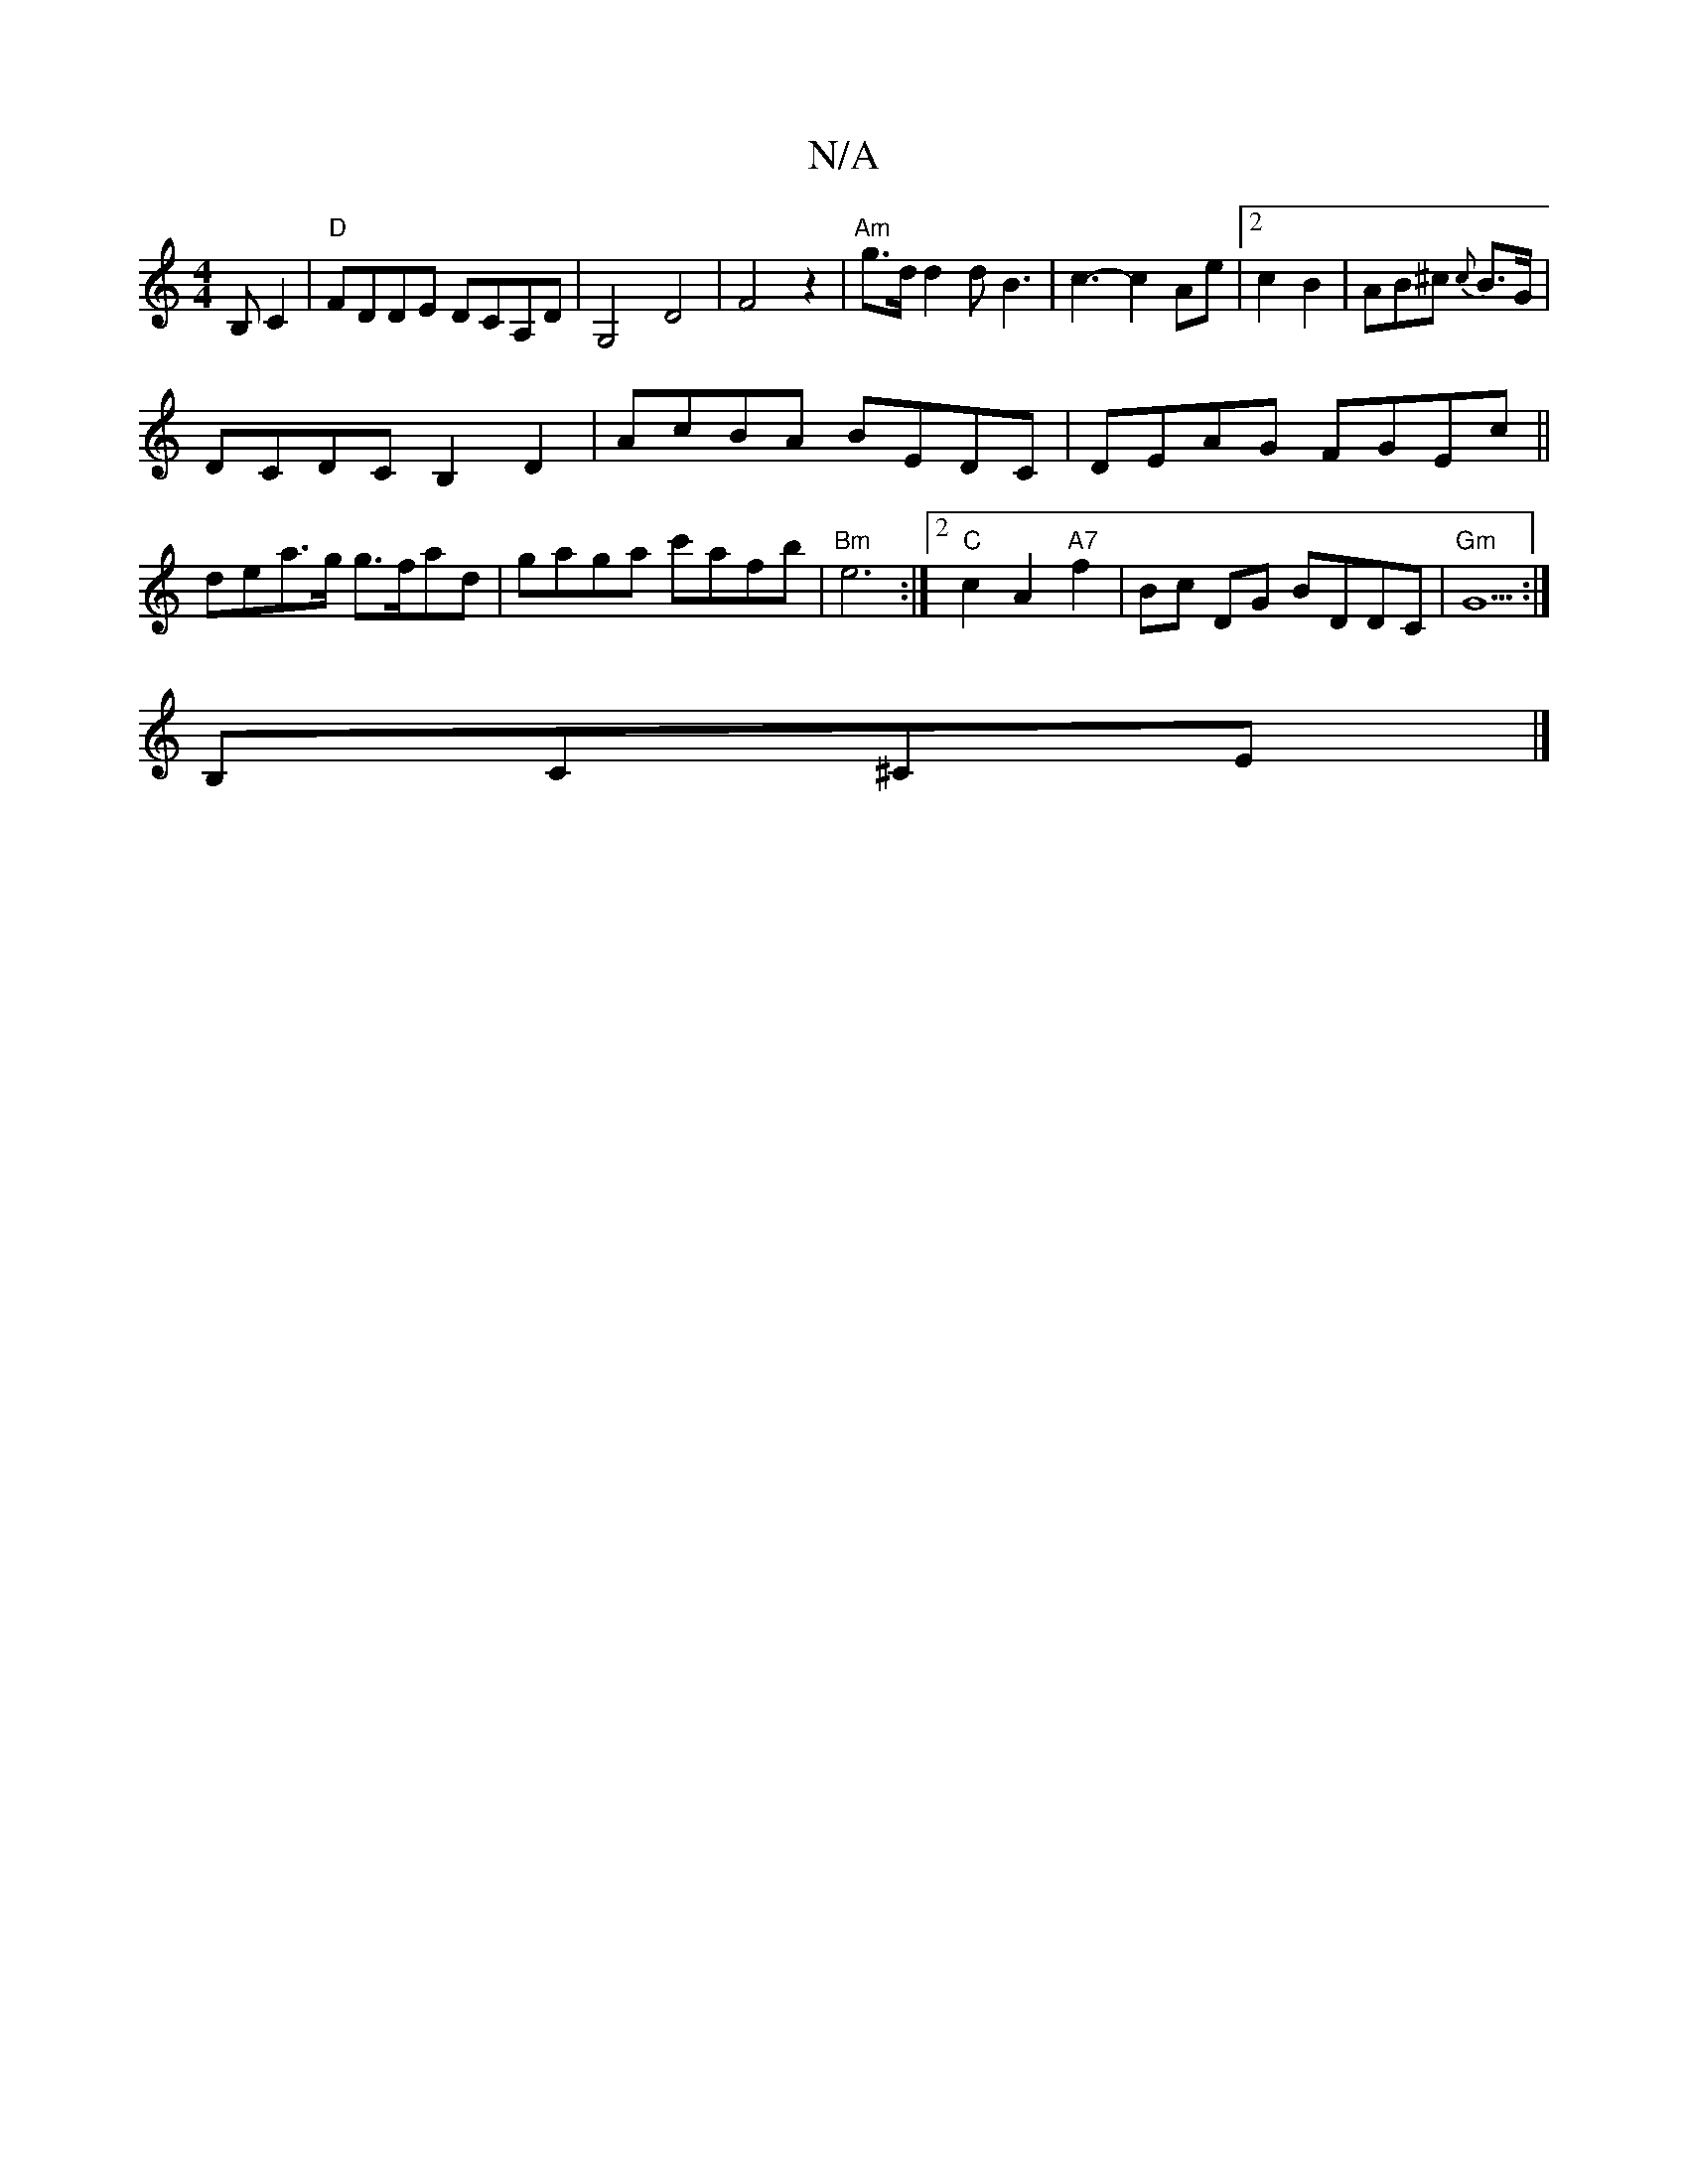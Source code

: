 X:1
T:N/A
M:4/4
R:N/A
K:Cmajor
,>B,C2|"D"FDDE DCA,D|G,4-D4 | F4z2|"Am"g>d d2 dB3|c3-c2Ae|2 c2B2|AB^c {c}B>G |
DCDC B,2 D2|AcBA BEDC|DEAG FGEc||
dea>g g>fad|gaga c'afb|"Bm" e6 :|2 "C"c2 A2 "A7"f2 | Bc DG BDDC|"Gm" G5:|
B,C^CE |]
|: 